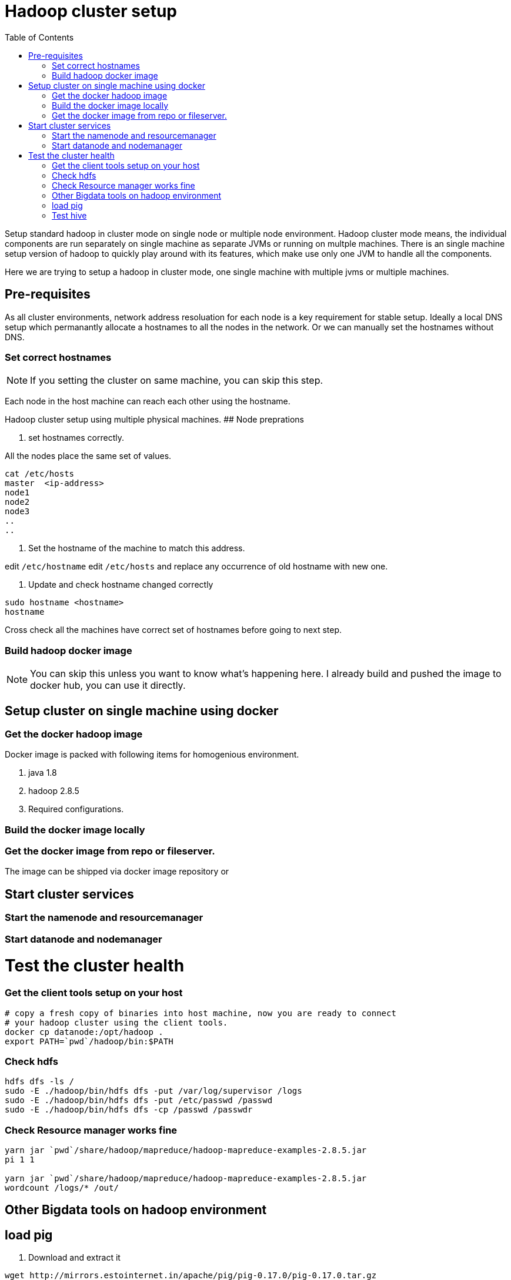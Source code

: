 Hadoop cluster setup
====================
:toc:


Setup standard hadoop in cluster mode on single node or multiple node environment.
Hadoop cluster mode means, the individual components are run separately on single machine
as separate JVMs or running on multple machines. There is an single machine setup
version of hadoop to quickly play around with its features, which make use only one
JVM to handle all the components. 

Here we are trying to setup a hadoop in cluster mode, one single machine with multiple
jvms or multiple machines.

== Pre-requisites
As all cluster environments, network address resoluation for each node is a key requirement
for stable setup. Ideally a local DNS setup which permanantly allocate a hostnames
to all the nodes in the network. Or we can manually set the hostnames without DNS.

=== Set correct hostnames
NOTE: If you setting the cluster on same machine, you can skip this step.

Each node in the host machine can reach each other using the hostname.

Hadoop cluster setup using multiple physical machines.
## Node preprations

1. set hostnames correctly.

All the nodes place the same set of values.

```bash
cat /etc/hosts 
master  <ip-address>
node1 
node2
node3
..
..
```

2. Set the hostname of the machine to match this address.

edit `/etc/hostname`
edit `/etc/hosts` and replace any occurrence of old hostname with new one.

3. Update and check hostname changed correctly

```bash
sudo hostname <hostname>
hostname
```
Cross check all the machines have correct set of hostnames before going to next
step.

=== Build hadoop docker image
NOTE: You can skip this unless you want to know what's happening here. I already
build and pushed the image to docker hub, you can use it directly.


== Setup cluster on single machine using docker


=== Get the docker hadoop image

Docker image is packed with following items for homogenious environment.

1. java 1.8
2. hadoop 2.8.5
3. Required configurations.


### Build the docker image locally

### Get the docker image from repo or fileserver.

The image can be shipped via docker image repository  or 

## Start cluster services

### Start the namenode and resourcemanager

### Start datanode and nodemanager

# Test the cluster health

### Get the client tools setup on your host
```bash

# copy a fresh copy of binaries into host machine, now you are ready to connect
# your hadoop cluster using the client tools.
docker cp datanode:/opt/hadoop .
export PATH=`pwd`/hadoop/bin:$PATH

```

### Check hdfs
```bash
hdfs dfs -ls /
sudo -E ./hadoop/bin/hdfs dfs -put /var/log/supervisor /logs
sudo -E ./hadoop/bin/hdfs dfs -put /etc/passwd /passwd
sudo -E ./hadoop/bin/hdfs dfs -cp /passwd /passwdr

```

### Check Resource manager works fine

```bash
yarn jar `pwd`/share/hadoop/mapreduce/hadoop-mapreduce-examples-2.8.5.jar
pi 1 1

yarn jar `pwd`/share/hadoop/mapreduce/hadoop-mapreduce-examples-2.8.5.jar
wordcount /logs/* /out/
```

## Other Bigdata tools on hadoop environment

## load pig

1. Download and extract it

```
wget http://mirrors.estointernet.in/apache/pig/pig-0.17.0/pig-0.17.0.tar.gz
```


2. Setup pig and configure it with hadoop cluster.


```bash
export PIG_HOME=<path-to-pig-home>
export PATH=$PATH:$PIG_HOME/bin
export PIG_CLASSPATH=<path-to-hadoop-conf-dir>

pig
```

3. Load test data for testing

```bash
sudo -E ./hadoop/bin/hdfs dfs -mkdir /pig
sudo -E ./hadoop/bin/hdfs dfs -put pig/tutorial/data /pig/data
```


4. Try pig commands

```bash
pig
# tutorials folder have set of commands try out each and see how it works.

```

Pig commands

```
raw = LOAD '/pig/data/excite-small.log' USING PigStorage('\t') AS (user, time,
query);

user = filter raw by $2=='powwow.com';

dump user

```


## Test hive

SQL interface over hadoop system.

http://mirrors.estointernet.in/apache/hive/hive-3.1.1/apache-hive-3.1.1-bin.tar.gz
